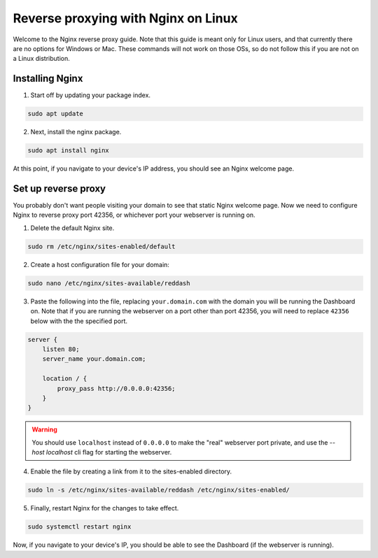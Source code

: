 .. success::

    Many thanks to Neuro for the initial project and for this detailed documentation!

Reverse proxying with Nginx on Linux
====================================

Welcome to the Nginx reverse proxy guide. Note that this guide is meant only for Linux users, and that currently there are no options for Windows or Mac. These commands will not work on those OSs, so do not follow this if you are not on a Linux distribution.

Installing Nginx
----------------

1. Start off by updating your package index.

.. code-block:: none

    sudo apt update

2. Next, install the nginx package.

.. code-block:: none

    sudo apt install nginx

At this point, if you navigate to your device's IP address, you should see an Nginx welcome page.

Set up reverse proxy
--------------------

You probably don't want people visiting your domain to see that static Nginx welcome page. Now we need to configure Nginx to reverse proxy port 42356, or whichever port your webserver is running on.

1. Delete the default Nginx site.

.. code-block:: none

    sudo rm /etc/nginx/sites-enabled/default

2. Create a host configuration file for your domain:

.. code-block:: none

    sudo nano /etc/nginx/sites-available/reddash

3. Paste the following into the file, replacing ``your.domain.com`` with the domain you will be running the Dashboard on. Note that if you are running the webserver on a port other than port 42356, you will need to replace ``42356`` below with the the specified port.

.. code-block:: none

    server {
        listen 80;
        server_name your.domain.com;

        location / {
            proxy_pass http://0.0.0.0:42356;
        }
    }

.. warning::

    You should use ``localhost`` instead of ``0.0.0.0`` to make the "real" webserver port private, and use the `--host localhost` cli flag for starting the webserver.

4. Enable the file by creating a link from it to the sites-enabled directory.

.. code-block:: none

    sudo ln -s /etc/nginx/sites-available/reddash /etc/nginx/sites-enabled/

5. Finally, restart Nginx for the changes to take effect.

.. code-block:: none

    sudo systemctl restart nginx

Now, if you navigate to your device's IP, you should be able to see the Dashboard (if the webserver is running).